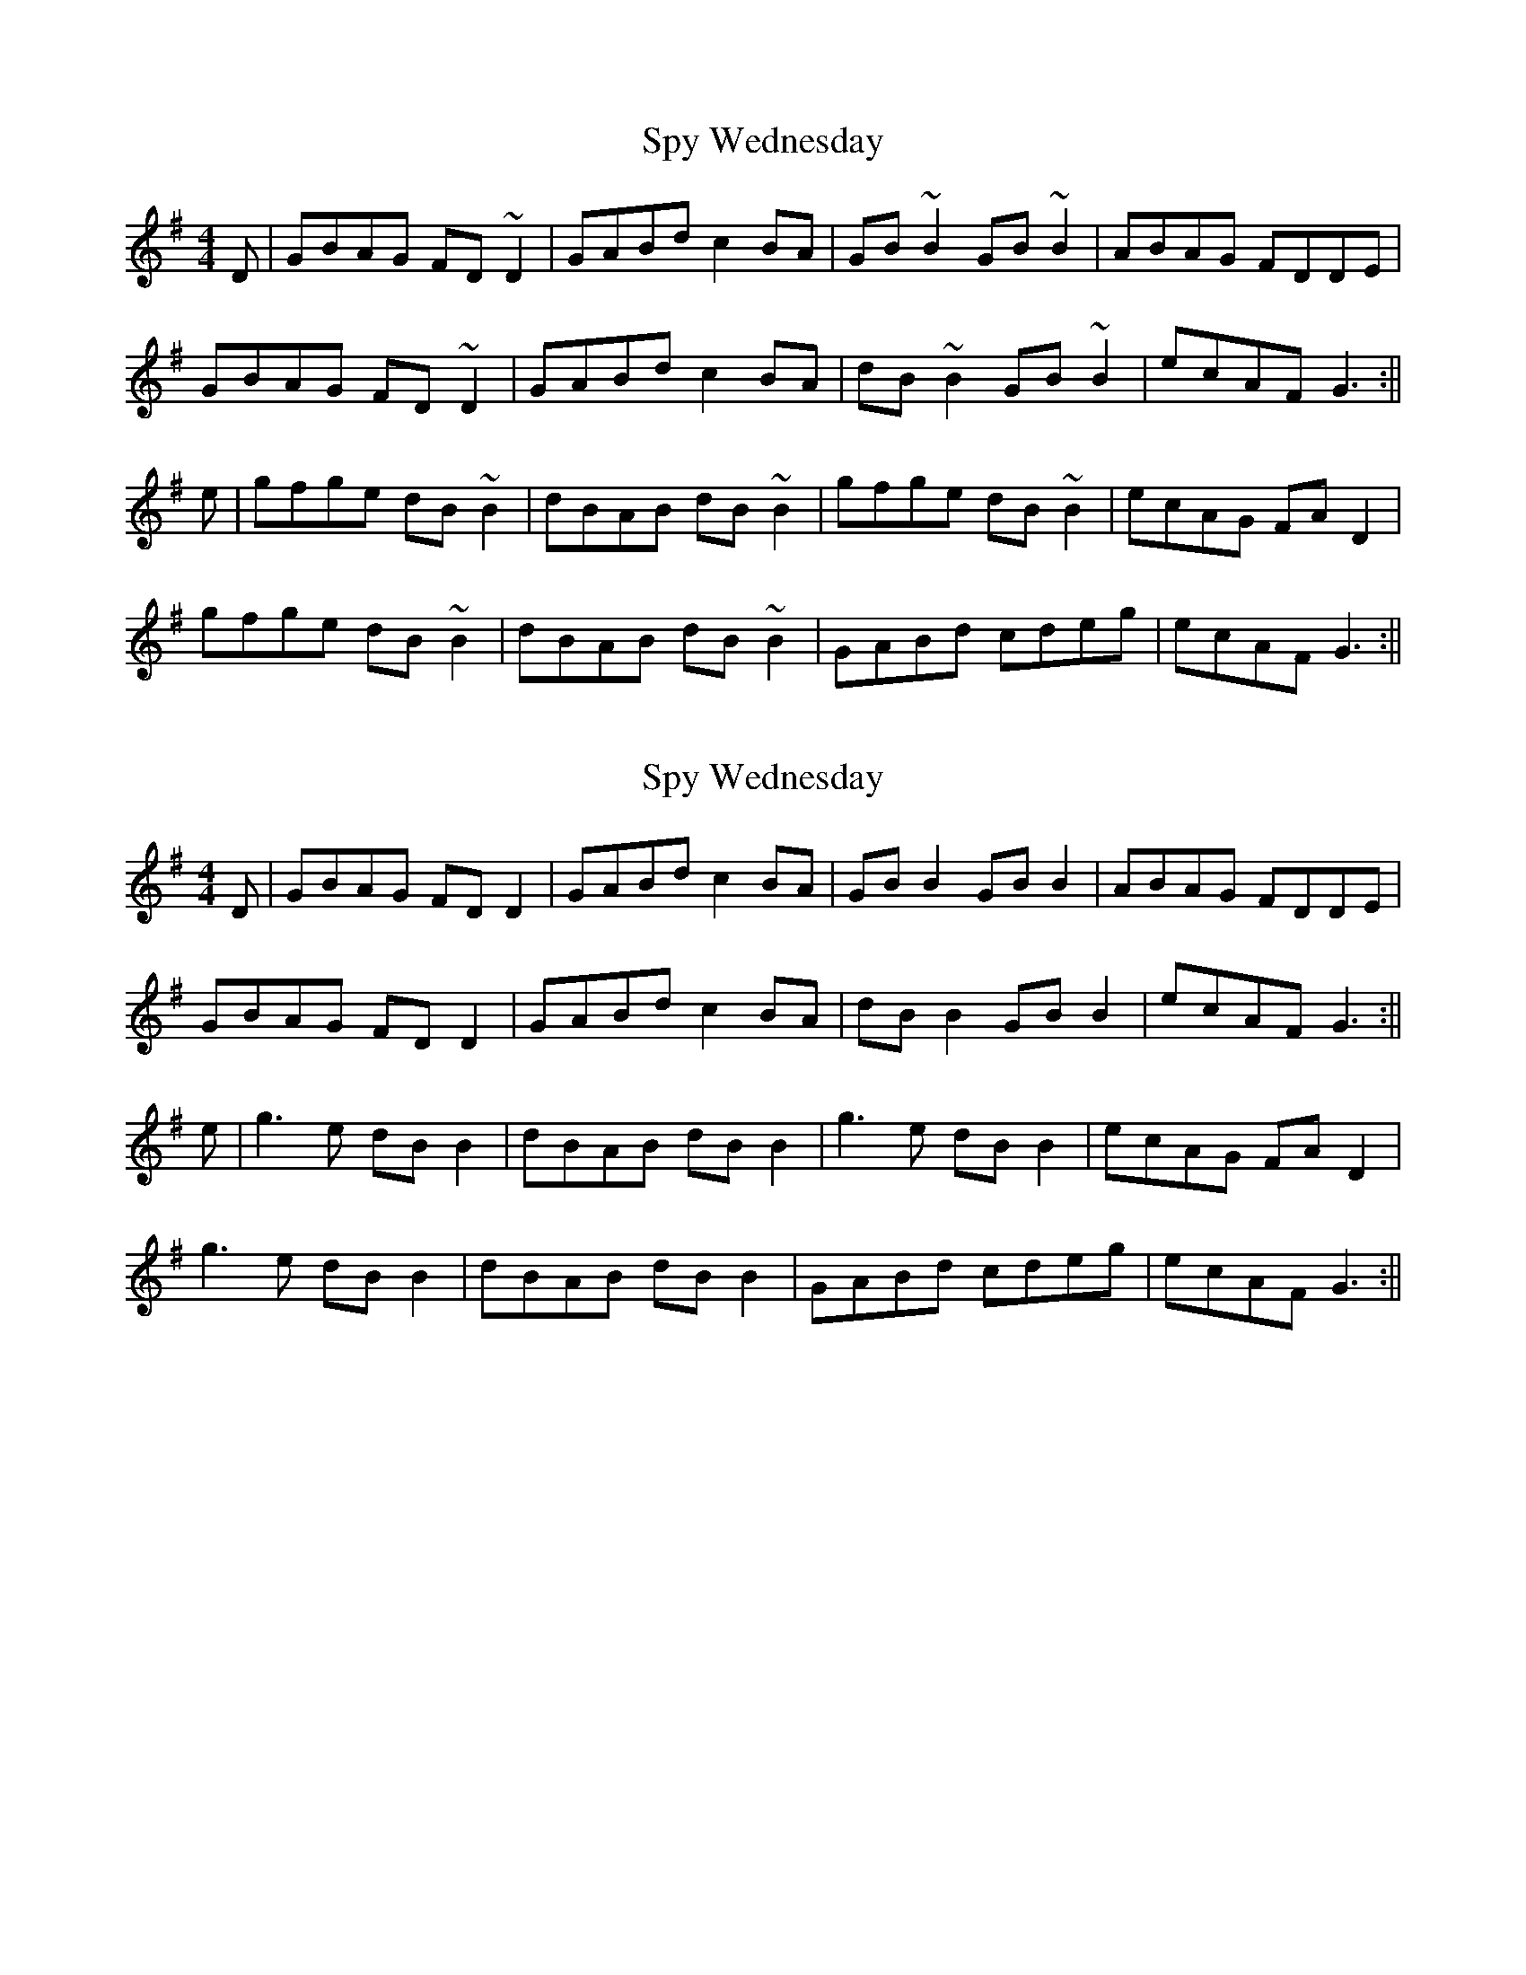 X: 1
T: Spy Wednesday
Z: Dargai
S: https://thesession.org/tunes/14343#setting26244
R: reel
M: 4/4
L: 1/8
K: Gmaj
D|GBAG FD~D2|GABd c2BA|GB~B2 GB~B2|ABAG FDDE|
GBAG FD~D2|GABd c2 BA|dB~B2 GB~B2|ecAF G3 :||
e|gfge dB~B2|dBAB dB~B2|gfge dB~B2|ecAG FA D2|
gfge dB~B2|dBAB dB~B2|GABd cdeg|ecAF G3 :||
X: 2
T: Spy Wednesday
Z: JACKB
S: https://thesession.org/tunes/14343#setting26247
R: reel
M: 4/4
L: 1/8
K: Gmaj
D|GBAG FD D2|GABd c2BA|GB B2 GB B2|ABAG FDDE|
GBAG FD D2|GABd c2 BA|dB B2 GB B2|ecAF G3 :||
e|g3e dB B2|dBAB dB B2|g3e dB B2|ecAG FA D2|
g3e dB B2|dBAB dB B2|GABd cdeg|ecAF G3 :||

